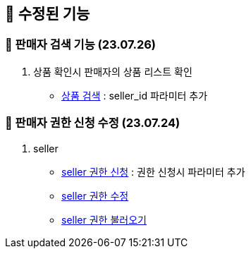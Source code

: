 == 🍏 수정된 기능
### 📗 판매자 검색 기능 (23.07.26)

1. 상품 확인시 판매자의 상품 리스트 확인
- link:#_상품_검색[상품 검색] : seller_id 파라미터 추가

### 📗 판매자 권한 신청 수정 (23.07.24)

1. seller
- link:#_seller_권한_신청[seller 권한 신청] : 권한 신청시 파라미터 추가
- link:#_seller_정보_수정[seller 권한 수정]
- link:#_seller_권한_불러오기[seller 권한 불러오기]
